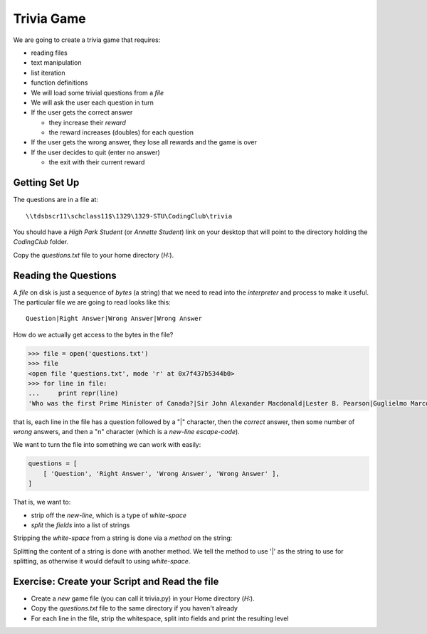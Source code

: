 Trivia Game
===========

We are going to create a trivia game that requires:

* reading files
* text manipulation
* list iteration
* function definitions

* We will load some trivial questions from a `file`
* We will ask the user each question in turn
* If the user gets the correct answer

  * they increase their `reward`
  * the reward increases (doubles) for each question
  
* If the user gets the wrong answer, they lose all rewards and the game is over
* If the user decides to quit (enter no answer)

  * the exit with their current reward
  
.. TODO::

    Need to cover lists *before* this project!
  
Getting Set Up
--------------

The questions are in a file at::

    \\tdsbscr11\schclass11$\1329\1329-STU\CodingClub\trivia

You should have a `High Park Student` (or `Annette Student`) link on your desktop
that will point to the directory holding the `CodingClub` folder.

Copy the `questions.txt` file to your home directory (`H:`).

Reading the Questions
---------------------

A `file` on disk is just a sequence of `bytes` (a string) that we need to read
into the `interpreter` and process to make it useful.  The particular file 
we are going to read looks like this::

    Question|Right Answer|Wrong Answer|Wrong Answer
    
How do we actually get access to the bytes in the file?

.. code-block:: python

    >>> file = open('questions.txt')
    >>> file
    <open file 'questions.txt', mode 'r' at 0x7f437b5344b0>
    >>> for line in file:
    ...     print repr(line)
    'Who was the first Prime Minister of Canada?|Sir John Alexander Macdonald|Lester B. Pearson|Guglielmo Marconi|Avril Lavigne|Pierre Elliott Trudeau\n'

that is, each line in the file has a question followed by a "|" character, then 
the *correct* answer, then some number of *wrong* answers, and then a "\n" character
(which is a `new-line` `escape-code`). 

We want to turn the file into something we can work with easily:

.. code-block:: python

    questions = [
        [ 'Question', 'Right Answer', 'Wrong Answer', 'Wrong Answer' ],
    ]

That is, we want to:

* strip off the `new-line`, which is a type of `white-space`
* `split` the `fields` into a list of strings

Stripping the `white-space` from a string is done via a `method` on the string:

.. doctest::

    >>> with_whitespace = 'Question|Right Answer|Wrong Answer|Wrong Answer\n'
    >>> with_whitespace.strip()
    'Question|Right Answer|Wrong Answer|Wrong Answer'
    >>> stripped = with_whitespace.strip()

Splitting the content of a string is done with another method. We tell the 
method to use '|' as the string to use for splitting, as otherwise it would 
default to using `white-space`.

.. doctest::

    >>> line = 'Question|Right Answer|Wrong Answer|Wrong Answer'
    >>> level = line.split('|')

Exercise: Create your Script and Read the file
----------------------------------------------

* Create a *new* game file (you can call it trivia.py) in your Home directory (`H:`).
* Copy the `questions.txt` file to the same directory if you haven't already
* For each line in the file, strip the whitespace, split into fields and print the resulting level

